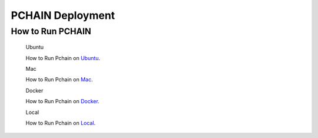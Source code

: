 ===================
PCHAIN Deployment
===================

------------------
How to Run PCHAIN
------------------

    Ubuntu

    How to Run Pchain on `Ubuntu <https://github.com/pchain-org/pchain/blob/master/README.md#installation-instructions-for-ubuntuofficial-recommendation-1604>`_.

    Mac

    How to Run Pchain on `Mac <https://github.com/pchain-org/pchain/blob/master/README.md#installation-instructions-for-mac-os-x>`_.

    Docker

    How to Run Pchain on `Docker <https://github.com/pchain-org/pchain/wiki/Run-PChain-in-Docker>`_.

    Local

    How to Run Pchain on `Local <https://github.com/pchain-org/pchain/wiki/Build-and-start-pchain>`_.